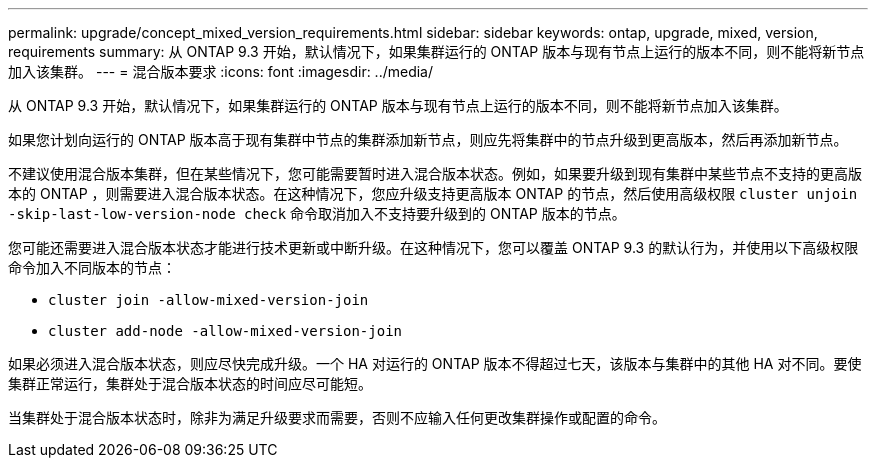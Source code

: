 ---
permalink: upgrade/concept_mixed_version_requirements.html 
sidebar: sidebar 
keywords: ontap, upgrade, mixed, version, requirements 
summary: 从 ONTAP 9.3 开始，默认情况下，如果集群运行的 ONTAP 版本与现有节点上运行的版本不同，则不能将新节点加入该集群。 
---
= 混合版本要求
:icons: font
:imagesdir: ../media/


[role="lead"]
从 ONTAP 9.3 开始，默认情况下，如果集群运行的 ONTAP 版本与现有节点上运行的版本不同，则不能将新节点加入该集群。

如果您计划向运行的 ONTAP 版本高于现有集群中节点的集群添加新节点，则应先将集群中的节点升级到更高版本，然后再添加新节点。

不建议使用混合版本集群，但在某些情况下，您可能需要暂时进入混合版本状态。例如，如果要升级到现有集群中某些节点不支持的更高版本的 ONTAP ，则需要进入混合版本状态。在这种情况下，您应升级支持更高版本 ONTAP 的节点，然后使用高级权限 `cluster unjoin -skip-last-low-version-node check` 命令取消加入不支持要升级到的 ONTAP 版本的节点。

您可能还需要进入混合版本状态才能进行技术更新或中断升级。在这种情况下，您可以覆盖 ONTAP 9.3 的默认行为，并使用以下高级权限命令加入不同版本的节点：

* `cluster join -allow-mixed-version-join`
* `cluster add-node -allow-mixed-version-join`


如果必须进入混合版本状态，则应尽快完成升级。一个 HA 对运行的 ONTAP 版本不得超过七天，该版本与集群中的其他 HA 对不同。要使集群正常运行，集群处于混合版本状态的时间应尽可能短。

当集群处于混合版本状态时，除非为满足升级要求而需要，否则不应输入任何更改集群操作或配置的命令。
